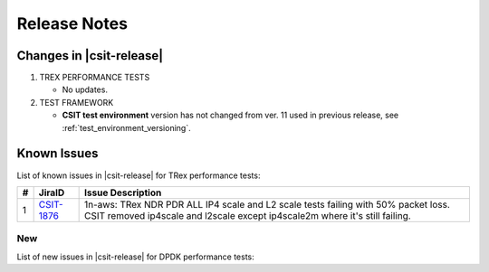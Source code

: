 Release Notes
=============

Changes in |csit-release|
-------------------------

#. TREX PERFORMANCE TESTS

   - No updates.

#. TEST FRAMEWORK

   - **CSIT test environment** version has not changed from ver. 11 used
     in previous release, see :ref:`test_environment_versioning`.

.. _trex_known_issues:

Known Issues
------------

List of known issues in |csit-release| for TRex performance tests:

+----+-----------------------------------------+-----------------------------------------------------------------------------------------------------------+
| #  | JiraID                                  | Issue Description                                                                                         |
+====+=========================================+===========================================================================================================+
|  1 | `CSIT-1876                              | 1n-aws: TRex NDR PDR ALL IP4 scale and L2 scale tests failing with 50% packet loss.                       |
|    | <https://jira.fd.io/browse/CSIT-1876>`_ | CSIT removed ip4scale and l2scale except ip4scale2m where it's still failing.                             |
+----+-----------------------------------------+-----------------------------------------------------------------------------------------------------------+

New
___

List of new issues in |csit-release| for DPDK performance tests:

+----+-----------------------------------------+-----------------------------------------------------------------------------------------------------------+
|  # | JiraID                                  | Issue Description                                                                                         |
+====+=========================================+===========================================================================================================+
